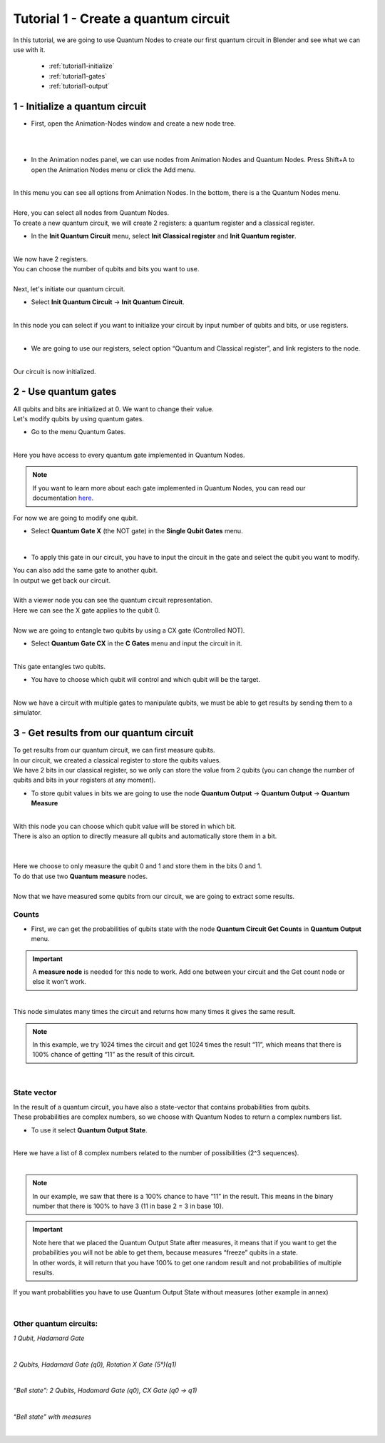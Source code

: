 Tutorial 1 - Create a quantum circuit
=====================================


|   In this tutorial, we are going to use Quantum Nodes to create our first quantum circuit in Blender and see what we can use with it.

    * :ref:`tutorial1-initialize`
    * :ref:`tutorial1-gates`
    * :ref:`tutorial1-output`


.. _tutorial1-initialize:

1 - Initialize a quantum circuit
################################

*   First, open the Animation-Nodes window and create a new node tree.

.. image:: https://gitlab.com/quantum-creative-group/quantum_nodes_manual/-/raw/assets/tutorial1/step1.png
    :width: 85%
    :alt: Step 1 
    :align: center
    :class: img-rounded
    
|

.. image:: https://gitlab.com/quantum-creative-group/quantum_nodes_manual/-/raw/assets/tutorial1/step2.png
    :width: 85%
    :alt: Step 2 
    :align: center
    :class: img-rounded
    
|

*   In the Animation nodes panel, we can use nodes from Animation Nodes and Quantum Nodes. Press Shift+A to open the Animation Nodes menu or click the Add menu.

.. image:: https://gitlab.com/quantum-creative-group/quantum_nodes_manual/-/raw/assets/tutorial1/step3.png
    :width: 85%
    :alt: Step 3
    :align: center
    :class: img-rounded
    
|

|   In this menu you can see all options from Animation Nodes. In the bottom, there is a the Quantum Nodes menu.

.. image:: https://gitlab.com/quantum-creative-group/quantum_nodes_manual/-/raw/assets/tutorial1/step4.png
    :width: 85%
    :alt: Step 4
    :align: center
    :class: img-rounded
    
|

|   Here, you can select all nodes from Quantum Nodes. 

|   To create a new quantum circuit, we will create 2 registers: a quantum register and a classical register.

*   In the **Init Quantum Circuit** menu, select **Init Classical register** and **Init Quantum register**.

.. image:: https://gitlab.com/quantum-creative-group/quantum_nodes_manual/-/raw/assets/tutorial1/step5.png
    :width: 85%
    :alt: Step 5
    :align: center
    :class: img-rounded
    
|

|   We now have 2 registers.
|   You can choose the number of qubits and bits you want to use.

.. image:: https://gitlab.com/quantum-creative-group/quantum_nodes_manual/-/raw/assets/tutorial1/step6.png
    :width: 50%
    :alt: Step 6
    :align: center
    :class: img-rounded
    
|

|   Next, let's initiate our quantum circuit.

*   |   Select **Init Quantum Circuit** -> **Init Quantum Circuit**.

.. image:: https://gitlab.com/quantum-creative-group/quantum_nodes_manual/-/raw/assets/tutorial1/step7.png
    :width: 85%
    :alt: Step 7
    :align: center
    :class: img-rounded
    
|

|   In this node you can select if you want to initialize your circuit by input number of qubits and bits, or use registers.

.. image:: https://gitlab.com/quantum-creative-group/quantum_nodes_manual/-/raw/assets/tutorial1/step8.png
    :width: 85%
    :alt: Step 8
    :align: center
    :class: img-rounded
    
|

*   |   We are going to use our registers, select option “Quantum and Classical register”, and link registers to the node.

.. image:: https://gitlab.com/quantum-creative-group/quantum_nodes_manual/-/raw/assets/tutorial1/step9.png
    :width: 85%
    :alt: Step 9
    :align: center
    :class: img-rounded
    
|

|   Our circuit is now initialized.


.. _tutorial1-gates:

2 - Use quantum gates
#####################

|   All qubits and bits are initialized at 0. We want to change their value. 
|   Let's modify qubits by using quantum gates.

*   |   Go to the menu Quantum Gates.

.. image:: https://gitlab.com/quantum-creative-group/quantum_nodes_manual/-/raw/assets/tutorial1/step10.png
    :width: 85%
    :alt: Step 10
    :align: center
    :class: img-rounded
    
|

|   Here you have access to every quantum gate implemented in Quantum Nodes.


.. note::
    |   If you want to learn more about each gate implemented in Quantum Nodes, you can read our documentation `here <https://drive.google.com/file/d/1U4QceNhRnfBhOn5S-MWFM6Rzti8aVMDn/view?usp=sharing>`_.


|   For now we are going to modify one qubit.

*   |   Select **Quantum Gate X** (the NOT gate) in the **Single Qubit Gates** menu.

.. image:: https://gitlab.com/quantum-creative-group/quantum_nodes_manual/-/raw/assets/tutorial1/step11.png
    :width: 85%
    :alt: Step 11
    :align: center
    :class: img-rounded
    
|

*   |   To apply this gate in our circuit, you have to input the circuit in the gate and select the qubit you want to modify. 

|   You can also add the same gate to another qubit. 
|   In output we get back our circuit. 

.. image:: https://gitlab.com/quantum-creative-group/quantum_nodes_manual/-/raw/assets/tutorial1/step12.png
    :width: 50%
    :alt: Step 12
    :align: center
    :class: img-rounded
    
|

|   With a viewer node you can see the quantum circuit representation. 
|   Here we can see the X gate applies to the qubit 0.

.. image:: https://gitlab.com/quantum-creative-group/quantum_nodes_manual/-/raw/assets/tutorial1/step13.png
    :width: 85%
    :alt: Step 13
    :align: center
    :class: img-rounded
    
|

|   Now we are going to entangle two qubits by using a CX gate (Controlled NOT).

*   |   Select **Quantum Gate CX** in the **C Gates** menu and input the circuit in it.

.. image:: https://gitlab.com/quantum-creative-group/quantum_nodes_manual/-/raw/assets/tutorial1/step14.png
    :width: 85%
    :alt: Step 14
    :align: center
    :class: img-rounded
    
|

|   This gate entangles two qubits. 

*   |   You have to choose which qubit will control and which qubit will be the target.

.. image:: https://gitlab.com/quantum-creative-group/quantum_nodes_manual/-/raw/assets/tutorial1/step15.png
    :width: 85%
    :alt: Step 15
    :align: center
    :class: img-rounded
    
|

|   Now we have a circuit with multiple gates to manipulate qubits, we must be able to get results by sending them to a simulator.


.. _tutorial1-output:

3 - Get results from our quantum circuit
########################################

|   To get results from our quantum circuit, we can first measure qubits.

|   In our circuit, we created a classical register to store the qubits values. 
|   We have 2 bits in our classical register, so we only can store the value from 2 qubits (you can change the number of qubits and bits in your registers at any moment).

*   |   To store qubit values in bits we are going to use the node **Quantum Output** -> **Quantum Output** -> **Quantum Measure**

.. image:: https://gitlab.com/quantum-creative-group/quantum_nodes_manual/-/raw/assets/tutorial1/step16.png
    :width: 85%
    :alt: Step 16
    :align: center
    :class: img-rounded
    
|

|   With this node you can choose which qubit value will be stored in which bit. 
|   There is also an option to directly measure all qubits and automatically store them in a bit.

.. image:: https://gitlab.com/quantum-creative-group/quantum_nodes_manual/-/raw/assets/tutorial1/step17.png
    :width: 50%
    :alt: Step 17
    :align: center
    :class: img-rounded
    
|

.. image:: https://gitlab.com/quantum-creative-group/quantum_nodes_manual/-/raw/assets/tutorial1/step18.png
    :width: 50%
    :alt: Step 18
    :align: center
    :class: img-rounded
    
|

|   Here we choose to only measure the qubit 0 and 1 and store them in the bits 0 and 1. 
|   To do that use two **Quantum measure** nodes.

.. image:: https://gitlab.com/quantum-creative-group/quantum_nodes_manual/-/raw/assets/tutorial1/step19.png
    :width: 85%
    :alt: Step 19
    :align: center
    :class: img-rounded
    
|

|   Now that we have measured some qubits from our circuit, we are going to extract some results.


Counts 
******

*   |   First, we can get the probabilities of qubits state with the node **Quantum Circuit Get Counts** in **Quantum Output** menu.


.. important::
    A **measure node** is needed for this node to work. Add one between your circuit and the Get count node or else it won't work.


.. image:: https://gitlab.com/quantum-creative-group/quantum_nodes_manual/-/raw/assets/tutorial1/step20.png
    :width: 85%
    :alt: Step 20
    :align: center
    :class: img-rounded
    
|

|   This node simulates many times the circuit and returns how many times it gives the same result. 


.. note::
    In this example, we try 1024 times the circuit and get 1024 times the result “11”, which means that there is 100% chance of getting “11” as the result of this circuit.


.. image:: https://gitlab.com/quantum-creative-group/quantum_nodes_manual/-/raw/assets/tutorial1/step21.png
    :width: 85%
    :alt: Step 21
    :align: center
    :class: img-rounded
    
|


State vector 
************

|   In the result of a quantum circuit, you have also a state-vector that contains probabilities from qubits. 
|   These probabilities are complex numbers, so we choose with Quantum Nodes to return a complex numbers list.

*   |   To use it select **Quantum Output State**.

.. image:: https://gitlab.com/quantum-creative-group/quantum_nodes_manual/-/raw/assets/tutorial1/step22.png
    :width: 85%
    :alt: Step 22
    :align: center
    :class: img-rounded
    
|

|   Here we have a list of 8 complex numbers related to the number of possibilities (2^3 sequences). 

.. image:: https://gitlab.com/quantum-creative-group/quantum_nodes_manual/-/raw/assets/tutorial1/step23.png
    :width: 85%
    :alt: Step 23
    :align: center
    :class: img-rounded
    
|


.. note::
    In our example, we saw that there is a 100% chance to have “11” in the result. This means in the binary number that there is 100% to have 3 (11 in base 2 = 3 in base 10).


.. important::
    |   Note here that we placed the Quantum Output State after measures, it means that if you want to get the probabilities you will not be able to get them, because measures “freeze” qubits in a state. 
    |   In other words, it will return that you have 100% to get one random result and not probabilities of multiple results.


If you want probabilities you have to use Quantum Output State without measures (other example in annex)

.. image:: https://gitlab.com/quantum-creative-group/quantum_nodes_manual/-/raw/assets/tutorial1/step24.png
    :width: 85%
    :alt: Step 24
    :align: center
    :class: img-rounded
    
|


Other quantum circuits:
***********************

*1 Qubit, Hadamard Gate*

.. image:: https://gitlab.com/quantum-creative-group/quantum_nodes_manual/-/raw/assets/tutorial1/step25.png
    :width: 85%
    :alt: Step 25
    :align: center
    :class: img-rounded
    
|
    
*2 Qubits, Hadamard Gate (q0), Rotation X Gate (5°)(q1)*

.. image:: https://gitlab.com/quantum-creative-group/quantum_nodes_manual/-/raw/assets/tutorial1/step26.png
    :width: 85%
    :alt: Step 26
    :align: center
    :class: img-rounded
    
|

*“Bell state”: 2 Qubits, Hadamard Gate (q0), CX Gate (q0 -> q1)*

.. image:: https://gitlab.com/quantum-creative-group/quantum_nodes_manual/-/raw/assets/tutorial1/step27.png
    :width: 85%
    :alt: Step 27
    :align: center
    :class: img-rounded
    
|

*“Bell state” with measures*

.. image:: https://gitlab.com/quantum-creative-group/quantum_nodes_manual/-/raw/assets/tutorial1/step28.png
    :width: 85%
    :alt: Step 28
    :align: center
    :class: img-rounded
    
|